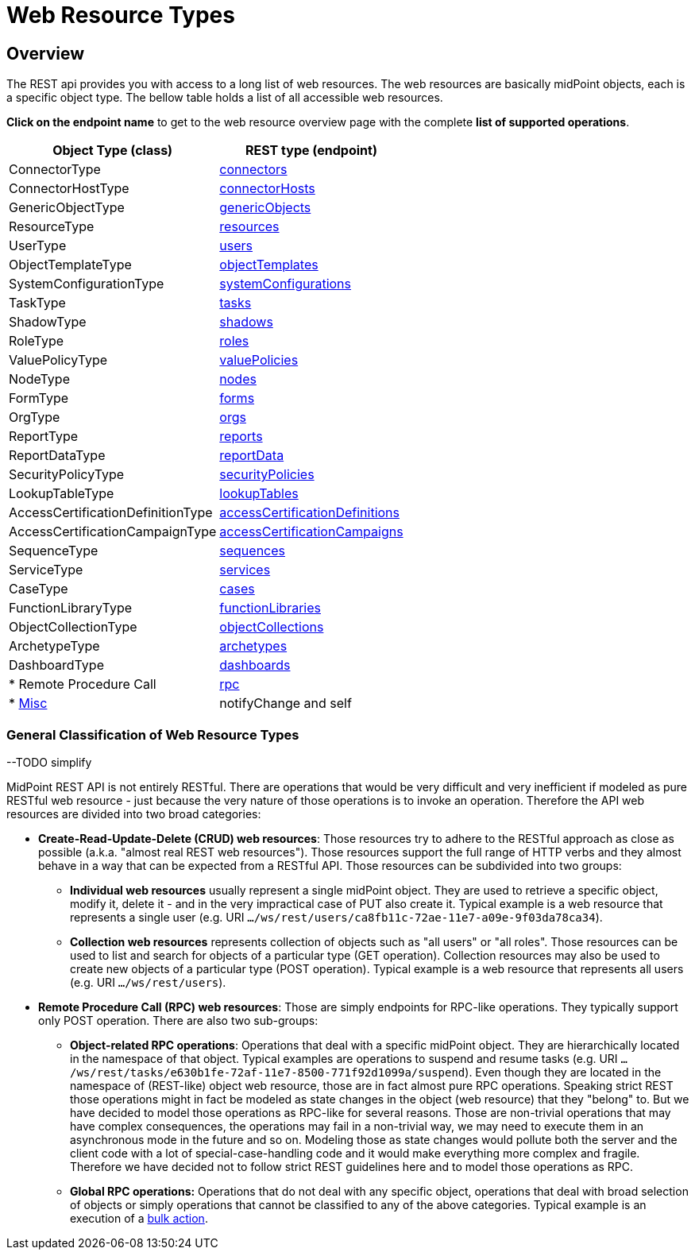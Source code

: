 = Web Resource Types
:page-nav-title: Web Resource Types
:page-display-order: 100


== Overview
The REST api provides you with access to a long list of web resources. The web
resources are basically midPoint objects, each is a specific object type. The bellow
table holds a list of all accessible web resources.

*Click on the endpoint name* to get to the web resource overview page with
the complete *list of supported operations*.

[%autowidth]
|===
| Object Type (class) | REST type (endpoint)

| ConnectorType
| xref:/midpoint/reference/interfaces/rest/resource-types/connector/[connectors]


| ConnectorHostType
| xref:/midpoint/reference/interfaces/rest/resource-types/connector-hosts/[connectorHosts]


| GenericObjectType
| xref:/midpoint/reference/interfaces/rest/resource-types/generic-objects/[genericObjects]


| ResourceType
| xref:/midpoint/reference/interfaces/rest/resource-types/resources/[resources]


| UserType
| xref:/midpoint/reference/interfaces/rest/resource-types/users/[users]


| ObjectTemplateType
| xref:/midpoint/reference/interfaces/rest/resource-types/object-templates/[objectTemplates]


| SystemConfigurationType
| xref:/midpoint/reference/interfaces/rest/resource-types/system-configurations/[systemConfigurations]


| TaskType
| xref:/midpoint/reference/interfaces/rest/resource-types/tasks/[tasks]


| ShadowType
| xref:/midpoint/reference/interfaces/rest/resource-types/shadows/[shadows]


| RoleType
| xref:/midpoint/reference/interfaces/rest/resource-types/roles/[roles]


| ValuePolicyType
| xref:/midpoint/reference/interfaces/rest/resource-types/value-policies/[valuePolicies]


| NodeType
| xref:/midpoint/reference/interfaces/rest/resource-types/nodes/[nodes]


| FormType
| xref:/midpoint/reference/interfaces/rest/resource-types/forms/[forms]


| OrgType
| xref:/midpoint/reference/interfaces/rest/resource-types/organizational-units/[orgs]


| ReportType
| xref:/midpoint/reference/interfaces/rest/resource-types/reports/[reports]


| ReportDataType
| xref:/midpoint/reference/interfaces/rest/resource-types/report-data/[reportData]


| SecurityPolicyType
| xref:/midpoint/reference/interfaces/rest/resource-types/security-policies/[securityPolicies]


| LookupTableType
| xref:/midpoint/reference/interfaces/rest/resource-types/lookup-tables/[lookupTables]


| AccessCertificationDefinitionType
| xref:/midpoint/reference/interfaces/rest/resource-types/access-certification-definition-type/[accessCertificationDefinitions]


| AccessCertificationCampaignType
| xref:/midpoint/reference/interfaces/rest/resource-types/access-certification-campaign-type/[accessCertificationCampaigns]


| SequenceType
| xref:/midpoint/reference/interfaces/rest/resource-types/sequences/[sequences]


| ServiceType
| xref:/midpoint/reference/interfaces/rest/resource-types/services/[services]


| CaseType
| xref:/midpoint/reference/interfaces/rest/resource-types/cases/[cases]


| FunctionLibraryType
| xref:/midpoint/reference/interfaces/rest/resource-types/functions/[functionLibraries]


| ObjectCollectionType
| xref:/midpoint/reference/interfaces/rest/resource-types/object-collections/[objectCollections]


| ArchetypeType
| xref:/midpoint/reference/interfaces/rest/resource-types/archetypes/[archetypes]


| DashboardType
| xref:/midpoint/reference/interfaces/rest/resource-types/dashboards/[dashboards]

| * Remote Procedure Call
| xref:/midpoint/reference/interfaces/rest/resource-types/rpc/[rpc]

| * xref:/midpoint/reference/interfaces/rest/resource-types/misc/[Misc]
| notifyChange and self

|===

=== General Classification of Web Resource Types

--TODO simplify

MidPoint REST API is not entirely RESTful.
There are operations that would be very difficult and very inefficient if modeled as pure RESTful web resource - just because the very nature of those operations is to invoke an operation.
Therefore the API web resources are divided into two broad categories:

* *Create-Read-Update-Delete (CRUD) web resources*: Those resources try to adhere to the RESTful approach as close as possible (a.k.a. "almost real REST web resources"). Those resources support the full range of HTTP verbs and they almost behave in a way that can be expected from a RESTful API.
Those resources can be subdivided into two groups: +

** *Individual web resources* usually represent a single midPoint object.
They are used to retrieve a specific object, modify it, delete it - and in the very impractical case of PUT also create it.
Typical example is a web resource that represents a single user (e.g. URI `.../ws/rest/users/ca8fb11c-72ae-11e7-a09e-9f03da78ca34`).

** *Collection web resources* represents collection of objects such as "all users" or "all roles".
Those resources can be used to list and search for objects of a particular type (GET operation).
Collection resources may also be used to create new objects of a particular type (POST operation).
Typical example is a web resource that represents all users (e.g. URI `.../ws/rest/users`).

* *Remote Procedure Call (RPC) web resources*: Those are simply endpoints for RPC-like operations.
They typically support only POST operation.
There are also two sub-groups:

** *Object-related RPC operations*: Operations that deal with a specific midPoint object.
They are hierarchically located in the namespace of that object.
Typical examples are operations to suspend and resume tasks (e.g. URI `.../ws/rest/tasks/e630b1fe-72af-11e7-8500-771f92d1099a/suspend`). Even though they are located in the namespace of (REST-like) object web resource, those are in fact almost pure RPC operations.
Speaking strict REST those operations might in fact be modeled as state changes in the object (web resource) that they "belong" to.
But we have decided to model those operations as RPC-like for several reasons.
Those are non-trivial operations that may have complex consequences, the operations may fail in a non-trivial way, we may need to execute them in an asynchronous mode in the future and so on.
Modeling those as state changes would pollute both the server and the client code with a lot of special-case-handling code and it would make everything more complex and fragile.
Therefore we have decided not to follow strict REST guidelines here and to model those operations as RPC.

** *Global RPC operations:* Operations that do not deal with any specific object, operations that deal with broad selection of objects or simply operations that cannot be classified to any of the above categories.
Typical example is an execution of a xref:/midpoint/reference/misc/bulk/[bulk action].

